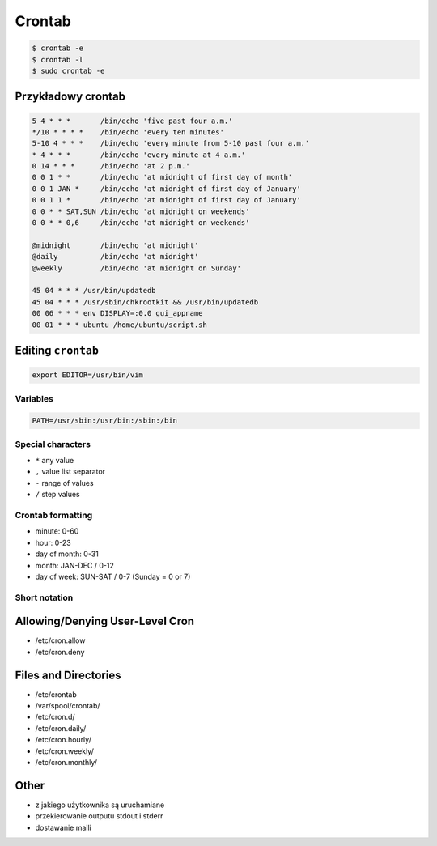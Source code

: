*******
Crontab
*******

.. code-block:: console

    $ crontab -e
    $ crontab -l
    $ sudo crontab -e

Przykładowy crontab
===================
.. code-block:: text

    5 4 * * *       /bin/echo 'five past four a.m.'
    */10 * * * *    /bin/echo 'every ten minutes'
    5-10 4 * * *    /bin/echo 'every minute from 5-10 past four a.m.'
    * 4 * * *       /bin/echo 'every minute at 4 a.m.'
    0 14 * * *      /bin/echo 'at 2 p.m.'
    0 0 1 * *       /bin/echo 'at midnight of first day of month'
    0 0 1 JAN *     /bin/echo 'at midnight of first day of January'
    0 0 1 1 *       /bin/echo 'at midnight of first day of January'
    0 0 * * SAT,SUN /bin/echo 'at midnight on weekends'
    0 0 * * 0,6     /bin/echo 'at midnight on weekends'

    @midnight       /bin/echo 'at midnight'
    @daily          /bin/echo 'at midnight'
    @weekly         /bin/echo 'at midnight on Sunday'

    45 04 * * * /usr/bin/updatedb
    45 04 * * * /usr/sbin/chkrootkit && /usr/bin/updatedb
    00 06 * * * env DISPLAY=:0.0 gui_appname
    00 01 * * * ubuntu /home/ubuntu/script.sh


Editing ``crontab``
===================
.. code-block:: console

    export EDITOR=/usr/bin/vim


Variables
---------
.. code-block:: console

    PATH=/usr/sbin:/usr/bin:/sbin:/bin

Special characters
------------------
- ``*`` any value
- ``,`` value list separator
- ``-`` range of values
- ``/`` step values

Crontab formatting
------------------
- minute: 0-60
- hour: 0-23
- day of month: 0-31
- month: JAN-DEC / 0-12
- day of week: SUN-SAT / 0-7 (Sunday = 0 or 7)

Short notation
--------------
.. csv-table:: Short notation
    :file: data/crontab.csv
    :widths: 20, 80
    :header-rows: 1

Allowing/Denying User-Level Cron
================================
- /etc/cron.allow
- /etc/cron.deny

Files and Directories
=====================
- /etc/crontab
- /var/spool/crontab/
- /etc/cron.d/
- /etc/cron.daily/
- /etc/cron.hourly/
- /etc/cron.weekly/
- /etc/cron.monthly/

Other
=====
- z jakiego użytkownika są uruchamiane
- przekierowanie outputu stdout i stderr
- dostawanie maili
